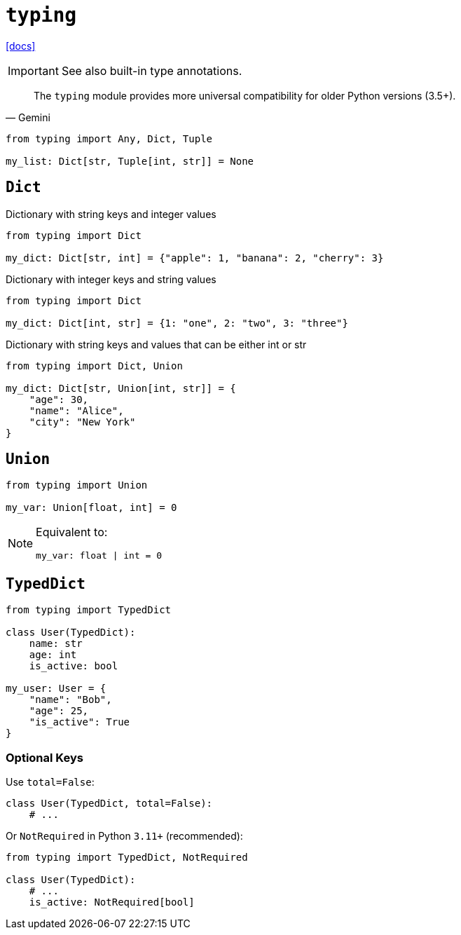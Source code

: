 = `typing`
:url-docs: https://docs.python.org/3/library/typing.html

{url-docs}[[docs\]]

IMPORTANT: See also built-in type annotations.

[,Gemini]
____
The `typing` module provides more universal compatibility for older Python versions (3.5+).
____

[,python]
----
from typing import Any, Dict, Tuple

my_list: Dict[str, Tuple[int, str]] = None
----

== `Dict`

Dictionary with string keys and integer values

[,python]
----
from typing import Dict

my_dict: Dict[str, int] = {"apple": 1, "banana": 2, "cherry": 3}
----

Dictionary with integer keys and string values

[,python]
----
from typing import Dict

my_dict: Dict[int, str] = {1: "one", 2: "two", 3: "three"}
----

Dictionary with string keys and values that can be either int or str

[,python]
----
from typing import Dict, Union

my_dict: Dict[str, Union[int, str]] = {
    "age": 30,
    "name": "Alice",
    "city": "New York"
}
----

== `Union`

[,python]
----
from typing import Union

my_var: Union[float, int] = 0
----

[NOTE]
====
Equivalent to:

[,python]
----
my_var: float | int = 0
----
====

== `TypedDict`

[,python]
----
from typing import TypedDict

class User(TypedDict):
    name: str
    age: int
    is_active: bool

my_user: User = {
    "name": "Bob", 
    "age": 25, 
    "is_active": True
}
----

=== Optional Keys

Use `total=False`:

[,python]
----
class User(TypedDict, total=False):
    # ...
----

Or `NotRequired` in Python `3.11+` (recommended): 

[,python]
----
from typing import TypedDict, NotRequired

class User(TypedDict):
    # ...
    is_active: NotRequired[bool]
----
